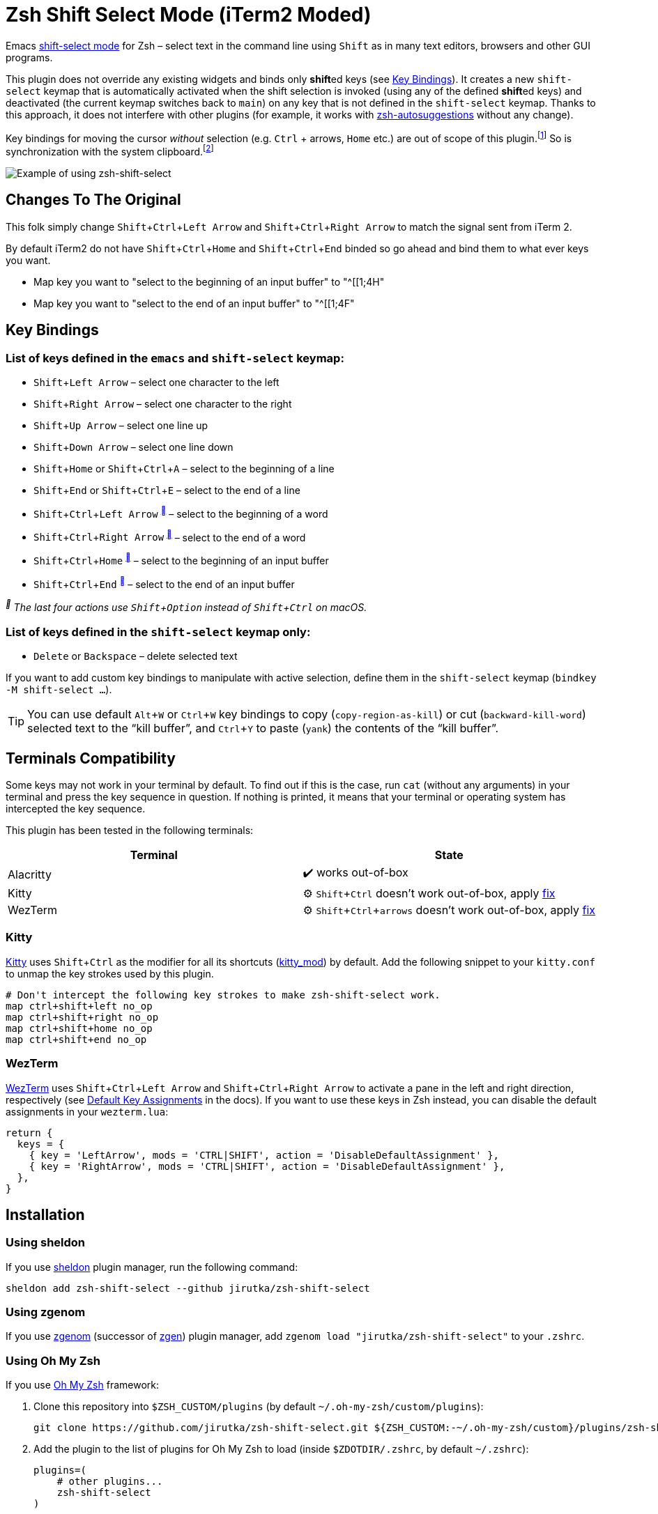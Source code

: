 = Zsh Shift Select Mode (iTerm2 Moded)
:proj-name: zsh-shift-select
:gh-name: jirutka/{proj-name}
// Enable kbd:[] macro
:experimental:

Emacs https://www.gnu.org/software/emacs/manual/html_node/emacs/Shift-Selection.html[shift-select mode] for Zsh – select text in the command line using kbd:[Shift] as in many text editors, browsers and other GUI programs.

This plugin does not override any existing widgets and binds only **shift**ed keys (see <<Key Bindings>>).
It creates a new `shift-select` keymap that is automatically activated when the shift selection is invoked (using any of the defined **shift**ed keys) and deactivated (the current keymap switches back to `main`) on any key that is not defined in the `shift-select` keymap.
Thanks to this approach, it does not interfere with other plugins (for example, it works with https://github.com/zsh-users/zsh-autosuggestions[zsh-autosuggestions] without any change).

Key bindings for moving the cursor _without_ selection (e.g. kbd:[Ctrl] + arrows, kbd:[Home] etc.) are out of scope of this plugin.footnote:[You can take inspiration from https://github.com/jirutka/alpine-zsh-config/blob/master/zshrc.d/50-key-bindings.zsh[key bindings in alpine-zsh-config].]
So is synchronization with the system clipboard.footnote:[For an example, see https://github.com/jirutka/alpine-zsh-config/blob/master/zshrc.d/70-clipboard.zsh[clipboard integration in alpine-zsh-config].]

image::media/demo.gif[Example of using zsh-shift-select]


== Changes To The Original
This folk simply change kbd:[Shift + Ctrl + Left Arrow] and kbd:[Shift + Ctrl + Right Arrow] to match the signal sent from iTerm 2.

By default iTerm2 do not have kbd:[Shift + Ctrl + Home] and kbd:[Shift + Ctrl + End] binded so go ahead and bind them to what ever keys you want.

* Map key you want to "select to the beginning of an input buffer" to "^[[1;4H"
* Map key you want to "select to the end of an input buffer" to "^[[1;4F"


== Key Bindings

=== List of keys defined in the `emacs` and `shift-select` keymap:

* kbd:[Shift + Left Arrow] – select one character to the left
* kbd:[Shift + Right Arrow] – select one character to the right
* kbd:[Shift + Up Arrow] – select one line up
* kbd:[Shift + Down Arrow] – select one line down
* kbd:[Shift + Home] or kbd:[Shift + Ctrl + A] – select to the beginning of a line
* kbd:[Shift + End] or kbd:[Shift + Ctrl + E] – select to the end of a line
* kbd:[Shift + Ctrl + Left Arrow] ^<<macos>>^ – select to the beginning of a word
* kbd:[Shift + Ctrl + Right Arrow] ^<<macos>>^ – select to the end of a word
* kbd:[Shift + Ctrl + Home] ^<<macos>>^ – select to the beginning of an input buffer
* kbd:[Shift + Ctrl + End] ^<<macos>>^ – select to the end of an input buffer

[[macos, ]]
_^^ The last four actions use kbd:[Shift + Option] instead of kbd:[Shift + Ctrl] on macOS._


=== List of keys defined in the `shift-select` keymap only:

* kbd:[Delete] or kbd:[Backspace] – delete selected text

If you want to add custom key bindings to manipulate with active selection, define them in the `shift-select` keymap (`bindkey -M shift-select ...`).

TIP: You can use default kbd:[Alt + W] or kbd:[Ctrl + W] key bindings to copy (`copy-region-as-kill`) or cut (`backward-kill-word`) selected text to the “kill buffer”, and kbd:[Ctrl + Y] to paste (`yank`) the contents of the “kill buffer”.


== Terminals Compatibility

Some keys may not work in your terminal by default.
To find out if this is the case, run `cat` (without any arguments) in your terminal and press the key sequence in question.
If nothing is printed, it means that your terminal or operating system has intercepted the key sequence.

This plugin has been tested in the following terminals:

|===
| Terminal  | State

| Alacritty | ✔️ works out-of-box
| Kitty     | ⚙️ kbd:[Shift + Ctrl] doesn’t work out-of-box, apply <<Kitty, fix>>
| WezTerm   | ⚙️ kbd:[Shift + Ctrl + arrows] doesn’t work out-of-box, apply <<WezTerm, fix>>
|===


=== Kitty

https://sw.kovidgoyal.net/kitty/[Kitty] uses kbd:[Shift + Ctrl] as the modifier for all its shortcuts (https://sw.kovidgoyal.net/kitty/conf/#opt-kitty.kitty_mod[kitty_mod]) by default.
Add the following snippet to your `kitty.conf` to unmap the key strokes used by this plugin.

[source]
----
# Don't intercept the following key strokes to make zsh-shift-select work.
map ctrl+shift+left no_op
map ctrl+shift+right no_op
map ctrl+shift+home no_op
map ctrl+shift+end no_op
----


=== WezTerm

https://wezfurlong.org/wezterm/[WezTerm] uses kbd:[Shift + Ctrl + Left Arrow] and kbd:[Shift + Ctrl + Right Arrow] to activate a pane in the left and right direction, respectively (see https://wezfurlong.org/wezterm/config/default-keys.html[Default Key Assignments] in the docs).
If you want to use these keys in Zsh instead, you can disable the default assignments in your `wezterm.lua`:

[source, lua]
----
return {
  keys = {
    { key = 'LeftArrow', mods = 'CTRL|SHIFT', action = 'DisableDefaultAssignment' },
    { key = 'RightArrow', mods = 'CTRL|SHIFT', action = 'DisableDefaultAssignment' },
  },
}
----


== Installation

=== Using sheldon

If you use https://github.com/rossmacarthur/sheldon[sheldon] plugin manager, run the following command:

[source, sh, subs="+attributes"]
sheldon add {proj-name} --github {gh-name}


=== Using zgenom

If you use https://github.com/jandamm/zgenom[zgenom] (successor of https://github.com/tarjoilija/zgen[zgen]) plugin manager, add `zgenom load "{gh-name}"` to your `.zshrc`.


=== Using Oh My Zsh

If you use https://github.com/ohmyzsh/ohmyzsh[Oh My Zsh] framework:

. Clone this repository into `$ZSH_CUSTOM/plugins` (by default `~/.oh-my-zsh/custom/plugins`):
+
[source, sh, subs="+attributes"]
git clone https://github.com/{gh-name}.git ${ZSH_CUSTOM:-~/.oh-my-zsh/custom}/plugins/{proj-name}

. Add the plugin to the list of plugins for Oh My Zsh to load (inside `$ZDOTDIR/.zshrc`, by default `~/.zshrc`):
+
[source, sh, subs="+attributes"]
plugins=(
    # other plugins...
    {proj-name}
)

. Start a new terminal session.


=== On Alpine Linux

If you use https://alpinelinux.org/[Alpine Linux] v3.16+ or Edge, you can install {proj-name} via `apk` and load it using the plugin loader provided in the default Zsh configuration on Alpine (see `/etc/zsh/zshrc`).

. Install {proj-name} package (as root).
[source, sh, subs="+attributes"]
apk add {proj-name}

. Symlink {proj-name} plugin to your Zsh plugins directory footnote:[Alternatively, you can add `ZSH_LOAD_SYSTEM_PLUGINS=yes` to your `.zshenv` to automatically load all Zsh plugins installed from Alpine packages.]:
[source, sh, subs="+attributes"]
mkdir -p ~/.local/share/zsh/plugins
ln -s /usr/share/zsh/plugins/{proj-name} ~/.local/share/zsh/plugins/


=== Manually (Git Clone)
:plugin-dir: ~/.local/share/zsh/plugins/{proj-name}

. Clone this repository somewhere on your machine. This guide will assume `{plugin-dir}`.
+
[source, sh, subs="+attributes"]
git clone https://github.com/{gh-name} {plugin-dir}

. Add the following to your `$ZDOTDIR/.zshrc` (by default `~/.zshrc`):
+
[source, sh, subs="+attributes"]
source {plugin-dir}/{proj-name}.plugin.zsh

. Start a new terminal session.


== References

* https://stackoverflow.com/questions/5407916/zsh-zle-shift-selection[Zsh zle shift selection – StackOverflow] (the first inspiration, but the used approach is different)
* https://zsh.sourceforge.io/Doc/Release/Zsh-Line-Editor.html[Zsh Line Editor]


== License

This project is licensed under http://opensource.org/licenses/MIT/[MIT License].
For the full text of the license, see the link:LICENSE[LICENSE] file.
